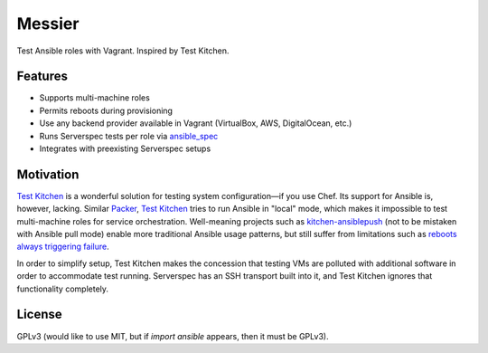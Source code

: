 ===============================
Messier
===============================

.. image:: https://img.shields.io/pypi/v/messier.svg
        :target: https://pypi.python.org/pypi/messier

.. image:: https://img.shields.io/travis/conorsch/messier.svg
        :target: https://travis-ci.org/conorsch/messier

.. image:: https://readthedocs.org/projects/messier/badge/?version=latest
        :target: https://readthedocs.org/projects/messier/?badge=latest
        :alt: Documentation Status


Test Ansible roles with Vagrant. Inspired by Test Kitchen.

Features
--------

* Supports multi-machine roles
* Permits reboots during provisioning
* Use any backend provider available in Vagrant (VirtualBox, AWS, DigitalOcean, etc.)
* Runs Serverspec tests per role via `ansible_spec`_
* Integrates with preexisting Serverspec setups

Motivation
----------

`Test Kitchen`_ is a wonderful solution for testing system configuration—if you use Chef.
Its support for Ansible is, however, lacking. Similar `Packer`_, `Test Kitchen`_ tries
to run Ansible in "local" mode, which makes it impossible to test multi-machine roles
for service orchestration. Well-meaning projects such as `kitchen-ansiblepush`_ (not to
be mistaken with Ansible pull mode) enable more traditional Ansible usage patterns,
but still suffer from limitations such as `reboots always triggering failure`_.

In order to simplify setup, Test Kitchen makes the concession that testing VMs are
polluted with additional software in order to accommodate test running. Serverspec
has an SSH transport built into it, and Test Kitchen ignores that functionality completely.




License
-------
GPLv3 (would like to use MIT, but if `import ansible` appears, then it must be GPLv3).

.. _Packer: https://packer.io/docs/provisioners/ansible-local.html
.. _Test Kitchen: http://kitchen.ci/
.. _kitchen-ansiblepush: https://github.com/ahelal/kitchen-ansiblepush
.. _Ansible pull mode: http://docs.ansible.com/ansible/playbooks_intro.html?#ansible-pull
.. _reboots always triggering failure: https://github.com/ahelal/kitchen-ansiblepush/issues/10
.. _ansible_spec: https://github.com/volanja/ansible_spec

